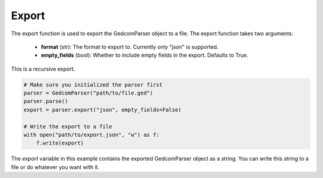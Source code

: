 Export
======

The export function is used to export the GedcomParser object to a file. The export function takes two arguments:

    - **format** (str): The format to export to. Currently only "json" is supported.
    - **empty_fields** (bool): Whether to include empty fields in the export. Defaults to True.

This is a recursive export.

.. code-block:: python

    # Make sure you initialized the parser first
    parser = GedcomParser("path/to/file.ged")
    parser.parse()
    export = parser.export("json", empty_fields=False)

    # Write the export to a file
    with open("path/to/export.json", "w") as f:
        f.write(export)

The `export` variable in this example contains the exported GedcomParser object as a string. You can write this string to a file or do whatever you want with it.
